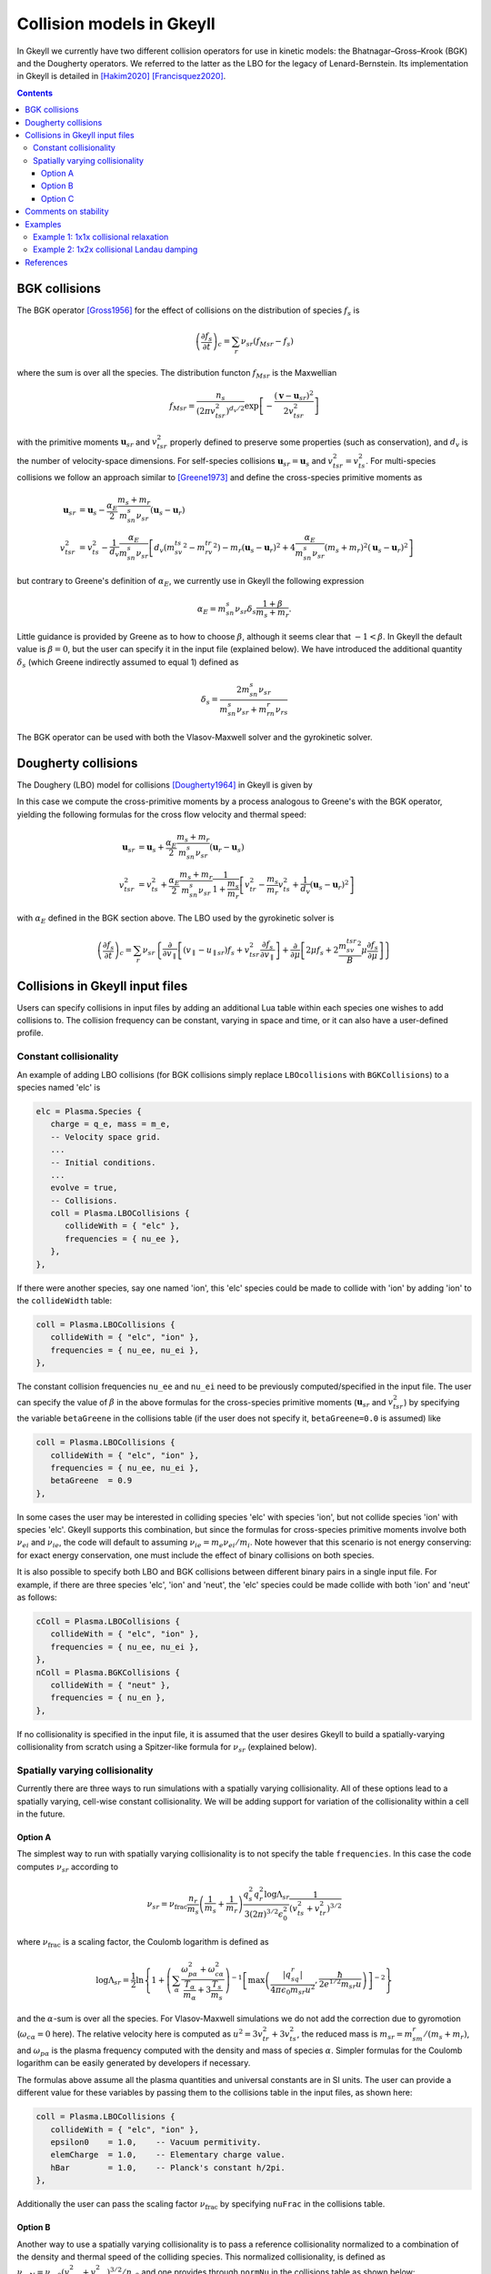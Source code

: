 .. _collisionModels:

Collision models in Gkeyll
++++++++++++++++++++++++++

In Gkeyll we currently have two different collision operators for use
in kinetic models: the Bhatnagar–Gross–Krook (BGK) and the Dougherty
operators. We referred to the latter as the LBO for the legacy
of Lenard-Bernstein. Its implementation in Gkeyll is detailed
in [Hakim2020]_ [Francisquez2020]_. 

.. contents::

BGK collisions
--------------

The BGK operator [Gross1956]_ for the effect of collisions on the
distribution of species :math:`f_s` is

.. math::

  \left(\frac{\partial f_s}{\partial t}\right)_c = \sum_r\nu_{sr}
  \left(f_{Msr} - f_s\right)

where the sum is over all the species. The distribution functon
:math:`f_{Msr}` is the Maxwellian

.. math::

  f_{Msr} = \frac{n_s}{\left(2\pi v_{tsr}^2\right)^{d_v/2}}
  \exp\left[-\frac{\left(\mathbf{v}-\mathbf{u}_{sr}\right)^2}{2v_{tsr}^2}\right] 

with the primitive moments :math:`\mathbf{u}_{sr}` and :math:`v_{tsr}^2`
properly defined to preserve some properties (such as conservation),
and :math:`d_v` is the number of velocity-space dimensions.
For self-species collisions :math:`\mathbf{u}_{sr}=\mathbf{u}_s` and
:math:`v_{tsr}^2=v_{ts}^2`. For multi-species collisions we follow
an approach similar to [Greene1973]_ and define the cross-species
primitive moments as

.. math::

  \mathbf{u}_{sr} &= \mathbf{u}_s - \frac{\alpha_{E}}{2}
  \frac{m_s+m_r}{m_sn_{s}\nu_{sr}}\left(\mathbf{u}_s-\mathbf{u}_r\right) \\
  v_{tsr}^2 &= v_{ts}^2 - \frac{1}{d_v}\frac{\alpha_E}{m_sn_{s}\nu_{sr}}
  \left[d_v\left(m_sv_{ts}^2-m_rv_{tr}^2\right)-m_r\left(\mathbf{u}_s-\mathbf{u}_r\right)^2
  +4\frac{\alpha_E}{m_sn_{s}\nu_{sr}}\left(m_s+m_r\right)^2\left(\mathbf{u}_s-\mathbf{u}_r\right)^2\right]

but contrary to Greene's definition of :math:`\alpha_E`, we currently
use in Gkeyll the following expression

.. math::

  \alpha_E = m_sn_{s}\nu_{sr}\delta_s\frac{1+\beta}{m_s+m_r}.

Little guidance is provided by Greene as to how to choose :math:`\beta`,
although it seems clear that :math:`-1<\beta`. In Gkeyll the default
value is :math:`\beta=0`, but the user can specify it in the input file
(explained below). We have introduced the additional quantity :math:`\delta_s`
(which Greene indirectly assumed to equal 1) defined as

.. math::

  \delta_s = \frac{2m_sn_s\nu_{sr}}{m_sn_s\nu_{sr}+m_rn_r\nu_{rs}}

The BGK operator can be used with both the Vlasov-Maxwell solver and
the gyrokinetic solver.

Dougherty collisions
--------------------

The Doughery (LBO) model for collisions [Dougherty1964]_ in Gkeyll is given by

.. math::
  :label: doughertyOp

  \left(\frac{\partial f_s}{\partial t}\right)_c = \sum_r\nu_{sr}
  \frac{\partial}{\partial\mathbf{v}}\cdot\left[\left(\mathbf{v}-\mathbf{u}_{sr}\right)f_s
  +v_{tsr}^2\frac{\partial f_s}{\partial\mathbf{v}}\right].
 
In this case we compute the cross-primitive moments by a process analogous
to Greene's with the BGK operator, yielding the following formulas for the
cross flow velocity and thermal speed:

.. math::

  \mathbf{u}_{sr} &= \mathbf{u}_s + \frac{\alpha_{E}}{2}
  \frac{m_s+m_r}{m_sn_{s}\nu_{sr}}\left(\mathbf{u}_r-\mathbf{u}_s\right) \\
  v_{tsr}^2 &= v_{ts}^2+\frac{\alpha_{E}}{2}\frac{m_s+m_r}{m_sn_{s}\nu_{sr}}
  \frac{1}{1+\frac{m_s}{m_r}}\left[v_{tr}^2-\frac{m_s}{m_r}v_{ts}^2
  +\frac{1}{d_v}\left(\mathbf{u}_s-\mathbf{u}_r\right)^2\right]

with :math:`\alpha_E` defined in the BGK section above. The LBO used by
the gyrokinetic solver is

.. math::

  \left(\frac{\partial f_s}{\partial t}\right)_c = \sum_r\nu_{sr}\left\lbrace
  \frac{\partial}{\partial v_{\parallel}}\left[\left(v_\parallel-u_{\parallel sr}\right)f_s
  +v_{tsr}^2\frac{\partial f_s}{\partial v_\parallel}\right]+\frac{\partial}{\partial\mu}
  \left[2\mu f_s+2\frac{m_sv_{tsr}^2}{B}\mu\frac{\partial f_s}{\partial\mu}\right]\right\rbrace
  

Collisions in Gkeyll input files
--------------------------------

Users can specify collisions in input files by adding an additional Lua table
within each species one wishes to add collisions to. The collision frequency
can be constant, varying in space and time, or it can also have a user-defined
profile.

Constant collisionality
```````````````````````

An example of adding 
LBO collisions (for BGK collisions simply replace ``LBOcollisions`` with
``BGKCollisions``) to a species named 'elc' is

.. code-block:: lua

  elc = Plasma.Species {
     charge = q_e, mass = m_e,
     -- Velocity space grid.
     ...
     -- Initial conditions.
     ...
     evolve = true,
     -- Collisions.
     coll = Plasma.LBOCollisions {
        collideWith = { "elc" },
        frequencies = { nu_ee },
     },
  },

If there were another species, say one named 'ion', this 'elc' species could
be made to collide with 'ion' by adding 'ion' to the ``collideWidth``
table:

.. code-block:: lua

  coll = Plasma.LBOCollisions {
     collideWith = { "elc", "ion" },
     frequencies = { nu_ee, nu_ei },
  },

The constant collision frequencies ``nu_ee`` and ``nu_ei`` need to be previously
computed/specified in the input file. The user can specify the value of :math:`\beta`
in the above formulas for the cross-species primitive moments (:math:`\mathbf{u}_{sr}`
and :math:`v_{tsr}^2`) by specifying the variable ``betaGreene`` in the collisions
table (if the user does not specify it, ``betaGreene=0.0`` is assumed) like

.. code-block:: lua

  coll = Plasma.LBOCollisions {
     collideWith = { "elc", "ion" },
     frequencies = { nu_ee, nu_ei },
     betaGreene  = 0.9
  },

In some cases the user may be interested in colliding species 'elc' with species 'ion',
but not collide species 'ion' with species 'elc'. Gkeyll supports this combination, but
since the formulas for cross-species primitive moments involve both :math:`\nu_{ei}`
and :math:`\nu_{ie}`, the code will default to assuming :math:`\nu_{ie}=m_e\nu_{ei}/m_i`.
Note however that this scenario is not energy conserving: for exact energy conservation,
one must include the effect of binary collisions on both species.

It is also possible to specify both LBO and BGK collisions between different
binary pairs in a single input file. For example, if there are three species
'elc', 'ion' and 'neut', the 'elc' species could be made collide with both
'ion' and 'neut' as follows:

.. code-block:: lua

  cColl = Plasma.LBOCollisions {
     collideWith = { "elc", "ion" },
     frequencies = { nu_ee, nu_ei },
  },
  nColl = Plasma.BGKCollisions {
     collideWith = { "neut" },
     frequencies = { nu_en },
  },

If no collisionality is specified in the input file, it is assumed that the user
desires Gkeyll to build a spatially-varying collisionality from scratch using
a Spitzer-like formula for :math:`\nu_{sr}` (explained below).

Spatially varying collisionality
````````````````````````````````

Currently there are three ways to run simulations with a spatially varying collisionality.
All of these options lead to a spatially varying, cell-wise constant collisionality.
We will be adding support for variation of the collisionality within a cell in the future.

Option A
^^^^^^^^

The simplest way to run with spatially varying collisionality is to not specify
the table ``frequencies``. In this case the code computes :math:`\nu_{sr}`
according to

.. math::

  \nu_{sr} = \nu_{\mathrm{frac}}\frac{n_r}{m_s}\left(\frac{1}{m_s}+\frac{1}{m_r}\right)
  \frac{q_s^2q_r^2\log\Lambda_{sr}}{3(2\pi)^{3/2}\epsilon_0^2}
  \frac{1}{\left(v_{ts}^2+v_{tr}^2\right)^{3/2}}

where :math:`\nu_{\mathrm{frac}}` is a scaling factor, the Coulomb logarithm is
defined as

.. math::

  \log\Lambda_{sr} = \frac{1}{2}\ln\left\lbrace1+\left(\sum_\alpha\frac{\omega_{p\alpha}^2+\omega_{c\alpha}^2}
  {\frac{T_\alpha}{m_\alpha}+3\frac{T_s}{m_s}}\right)^{-1}
  \left[\max\left(\frac{|q_sq_r|}{4\pi\epsilon_0m_{sr}u^2},\frac{\hbar}{2e^{1/2}m_{sr}u}\right)\right]^{-2}\right\rbrace

and the :math:`\alpha`-sum is over all the species. For Vlasov-Maxwell simulations
we do not add the correction due to gyromotion (:math:`\omega_{c\alpha}=0` here). 
The relative velocity here is computed as :math:`u^2=3v_{tr}^2+3v_{ts}^2`, the
reduced mass is :math:`m_{sr} = m_sm_r/\left(m_s+m_r\right)`, and :math:`\omega_{p\alpha}`
is the plasma frequency computed with the density and mass of species :math:`\alpha`.
Simpler formulas for the Coulomb logarithm can be easily generated by developers if necessary.

The formulas above assume all the plasma quantities and universal constants are in
SI units. The user can provide a different value for these variables by passing them
to the collisions table in the input files, as shown here:

.. code-block:: lua

  coll = Plasma.LBOCollisions {
     collideWith = { "elc", "ion" },
     epsilon0    = 1.0,    -- Vacuum permitivity.
     elemCharge  = 1.0,    -- Elementary charge value.
     hBar        = 1.0,    -- Planck's constant h/2pi.
  },

Additionally the user can pass the scaling factor :math:`\nu_{\mathrm{frac}}` by
specifying ``nuFrac`` in the collisions table.

Option B
^^^^^^^^

Another way to use a spatially varying collisionality is to pass a reference
collisionality normalized to a combination of the density and thermal speed of the
colliding species. This normalized collisionality, is defined as
:math:`\nu_{srN}=\nu_{sr0}\left(v_{ts0}^2+v_{tr0}^2\right)^{3/2}/n_{r0}` and one
provides through ``normNu`` in the collisions table as shown below:

.. code-block:: lua

  elc = Plasma.Species {
     ...
     coll = Plasma.LBOCollisions {
        collideWith = { "ion" },
        normNu      = { nu_ei*((vte^2+vti^2)^(3/2))/n_i0 }
     },
  },

where ``nu_ei``, ``vte``, ``vti``, ``n_e0`` are computed in the Preamble of the
input file and it is up to the user to ensure that these all have consistent units.
Then, in each time step, the collisions will be applied with the following collisionality

.. math::

  \nu_{sr}(x) = \nu_{\mathrm{frac}}\nu_{srN} \frac{n_r(x,t)}{\left(v_{ts}^2(x,t)+v_{tr}^2(x,t)\right)^{3/2}}.

Note that if one is using the ``normNu`` feature for self-species collisions, one must
still use these formulas. In this case one would specify electron-electron collisions like

.. code-block:: lua

  elc = Plasma.Species {
     ...
     coll = Plasma.LBOCollisions {
        collideWith = { "elc" },
        normNu      = { nu_ee*((2*(vte^2))^(3/2))/n_e0 }
     },
  },

Option C
^^^^^^^^

The user may also wish to specify their own collisionality profile, so for this purpose
one can pass functions into the ``frequencies`` table in the collisions table.

For example, suppose that one would like to run a simulation with a collisionality that
decays exponentially in x. In this case we could create a exponentially decaying function
in the preamble and pass it as the collision frequency as follows:

.. code-block:: lua

  local Plasma    = require("App.PlasmaOnCartGrid").VlasovMaxwell
  local Constants = require "Lib.Constants"

  eps0 = Constants.EPSILON0
  eV   = Constants.ELEMENTARY_CHARGE
  me   = Constants.ELECTRON_MASS
  
  n0  = 7e19     -- Number density [1/m^3].
  Te0 = 100*eV   -- Electron temperature [J].
  
  -- Reference electron collision frequency (at x=0).
  logLambdaElc = 24.0 - 0.5*math.log(n0/1e6) + math.log(Te0/eV)
  nu_ee        = logLambdaElc*(eV^4)*n0
                /(12*math.sqrt(2)*(math.pi^(3/2))*(eps0^2)*math.sqrt(me)*(Te0^(3/2)))

  local function nu_eeProfile(t, xn)
     local x = xn[1]
     return nuElc*math.exp(-x)
  end

  vlasovApp = Plasma.App {
     ...
     elc = Plasma.Species {
        ...
        -- Collisions.
        coll = Plasma.LBOCollisions {
           collideWith = { "elc" },
           frequencies = { nu_eeProfile },
        }
     }
     ...
  }
  -- Run application.
  vlasovApp:run()

At present all the ``frequencies`` must either be constant numbers or functions. We do not
yet support having a combination of the two in the same collisions table.

Comments on stability
---------------------

The are known issues with the implementation of the collision operators in Gkeyll.
One of them, for example, is that we do not have a positivy preseving algorithm for
the LBO. Positivity issues are often accompanied by large flows or negative temperatures
and/or densities. For this reason we have taken three precautions:
  1. Calculation of primitive moments :math:`\mathbf{u}_{sr}` and :math:`v_{tsr}^2`
     is carried out using cell-average values if the number density is non-positive at
     one of the corners of that cell.
  2. The collision term is turned off locally if the flow velocity :math:`\mathbf{u}_{sr}`
     is greater than the velocity limits of the domain, or if :math:`v_{tsr}^2` is
     negative.
  3. The collision frequency :math:`\nu_{sr}` is locally set to zero if the cell-average
     values of :math:`n_r` or :math:`v_{tsr}^2` are negative.

We track the number of cells in which precaution 2 is used, and for stable simulations
this is typically small (a few percent or less). Further discussion of why these
precautions are necessary appears in [Hakim2020]_.

Examples
--------

We offer two full examples of the use of collisions. One in Vlasov-Maxwell and
one in Gyrokinetics.

Example 1: 1x1x collisional relaxation
``````````````````````````````````````

Consider an initial distribution function in 1x1v phase space given by a Maxwellian
and a large bump in its tail

.. math::
  :label: bumpDist

  f(x,v,t=0) = \frac{n_0}{\left(2\pi v_{t0}^2\right)^{1/2}}
  \exp\left[-\frac{\left(v-u_0\right)^2}{2v_{t0}^2}\right]
  +\frac{n_b}{\left(2\pi v_{tb}^2\right)^{1/2}}
  \exp\left[-\frac{\left(v-u_b\right)^2}{2v_{tb}^2}\right]
  \frac{1}{\left(v-u_l\right)^2+s_b^2}

Suppose we wish to collisionally relax this initial state, without the influence of
collisionless terms. That is, we wish to evolve this distribution function according
to equation :eq:`doughertyOp`. In this case our :doc:`input file <inputFiles/lboRelax>`
will use the VlasovMaxwell App (for 1x1v it would be equivalent to use the Gyrokinetic
App), and we define the distribution in equation :eq:`bumpDist` in the Preamble via the
function

.. code-block:: lua

   -- Maxwellian with a Maxwellian bump in the tail.
   local function bumpMaxwell(x,vx,n,u,vth,bN,bU,bVth,bL,bS)
      local vSq  = ((vx-u)/(math.sqrt(2.0)*vth))^2
      local vbSq = ((vx-bU)/(math.sqrt(2.0)*bVth))^2
      return (n/math.sqrt(2.0*math.pi*vth))*math.exp(-vSq)
            +(bN/math.sqrt(2.0*math.pi*bVth))*math.exp(-vbSq)/((vx-bL)^2+bS^2)
   end

In this case we chose constants for all densities, flow speed and temperatures. We
also set the charge to 0. Under these conditions the collisionless terms have no effect,
but we can explicitly turn them off with the ``evolveCollisionless`` flag. We will also
request the total integrated bulk flow energy (``intM2Flow``) and the total thermal
energy (``intM2Thermal``) as diagnostics.


.. code-block:: lua

  plasmaApp = Plasma.App {
     tEnd         = 80,      -- End time.
     nFrame       = 80,      -- Number of frames to write.
     lower        = {0.0},   -- Configuration space lower coordinate.
     upper        = {1.0},   -- Configuration space upper coordinate.
     cells        = {8},     -- Configuration space cells.
     polyOrder    = 2,       -- Polynomial order.
     periodicDirs = {1},     -- Periodic directions.
     -- Neutral species with a bump in the tail.
     bump = Plasma.Species {
        charge = 0.0, mass = 1.0,
        -- Velocity space grid.
        lower = {-8.0*vt0}, upper = { 8.0*vt0},
        cells = {32},
        -- Initial conditions.
        init = function (t, xn)
           local x, v = xn[1], xn[2]
           return bumpMaxwell(x,v,n0,u0,vt0,nb,ub,vtb,uL,sb)
        end,
        evolve = true,                 -- Evolve species?
        evolveCollisionless = false,   -- Evolve collisionless terms?
        diagnosticIntegratedMoments = { "intM2Flow", "intM2Thermal" },
        -- Collisions.
        coll = Plasma.LBOCollisions {
           collideWith = {'bump'},
           frequencies = {nu},
        },
     },
  }

We run this :doc:`input file <inputFiles/lboRelax>` with the call

.. code-block:: lua

  gkyl lboRelax.lua

On a 2015 MacBookPro this ran in 1.5 seconds and produced
:doc:`a screen output like this one <inputFiles/lboRelaxLog>`.

We can start looking at the data by first, for example, making a movie
of the distribution function as function of time with ``pgkyl``:

.. code-block:: bash

  pgkyl -f "lboRelax_bump_[0-9]*.bp" interp sel --z0 0. anim -x '$v$' -y '$f(x=0,v,t)$'

This command produces the movie given below. We can see that from the
initial, bump-in-tail state the distribution relaxes to a Maxwellian.
The Maxwellian by the way is the analytic steady state of this operator.

.. raw:: html

  <center>
  <video controls height="300" width="450">
    <source src="../../../_static/lboRelax.mp4" type="video/mp4">
  </video>
  </center>

Such relaxation should also take place without breaking momentum or
energy conservation. We can examine the evolution of the total energy
in the system by adding ``intM2Flow`` and ``intM2Thermal`` and plotting
it as a function of time. This is achieved in ``pgkyl`` via:

.. code-block:: bash

  pgkyl -f lboRelax_bump_intM2Flow.bp -f lboRelax_bump_intM2Thermal.bp ev 'f0 f1 +' pl -x 'time' -y 'energy'

As we can see in the figure below, and in particular in the :math:`10^{-14}`
scale of it, the total particle energy is conserved very well. The changes
in energy over a collisional period are of the order of machine precision.

.. figure:: figures/lboRelax_bump_intM2.png
  :scale: 40 %
  :align: center

  Normalized particle energy vs. time as an initial bump-in-tail distribution
  is relaxed to a Maxwellian by the Dougherty collision operator.

Example 2: 1x2x collisional Landau damping
``````````````````````````````````````````

We now explore the modification of Landau damping by inclusion of Dougherty
collisions. Specifically, we will consider ion acoustic waves with adiabatic
electrons. This means that the electron number density simply follows

.. math::

  n_e(x,t) = n_0\left(1+\frac{e\phi}{T_{e0}}\right)

and our gyrokinetic Poisson equation is simply replaced by the quasineutrality

.. math::
  
  n_0\left(1+\frac{e\phi}{T_{e0}}\right) = n_i(x,t)
  = 2\pi B\int\mathrm{d}v_{\parallel}\,\mathrm{d}\mu~f_{i}(x,v_{\parallel},\mu,t).

So there is no need to evolve the electron distribution function, and we only
solve the electrostatic gyrokinetic equations for ions:

.. math::
  \frac{\partial Bf_i}{\partial t} + \nabla\cdot\left(Bf_i\mathbf{\dot{R}}\right)
  +\frac{\partial}{\partial v_{\parallel}}\left(Bf_i\dot{v_{\parallel}}\right)
  = \left(\frac{\partial B f_i}{\partial t}\right)_c

If the right side of this equation were zero, this ion acoustic wave would damp
at the collisionless rate calculated by Landau (well he did electron Langmuir
waves). But collisions will change the picture and we wish to numerically find
out how.

This simulation is setup in the :doc:`ionSound.lua input file <inputFiles/ionSound>`.





References
----------

.. [Gross1956] E. P. Gross & M. Krook. Model for collision precesses
   in gases: small-amplitude oscillations of charged two-component systems.
   *Physical Review*, 102(3), 593–604 (1956).

.. [Greene1973] J. M. Greene. Improved Bhatnagar-Gross-Krook model
   of electron-ion collisions. *Physics of Fluids*, 16(11), 2022–2023 (1973).

.. [Dougherty1964] J. P. Dougherty. Model Fokker-Planck Equation for
   a Plasma and Its Solution. *Physics of Fluids*, 7(11), 1788–1799 (1964).

.. [Hakim2020] A. Hakim, et al. (2020). Conservative Discontinuous Galerkin
   Schemes for Nonlinear Fokker-Planck Collision Operators. `Journal of Plasma
   Physics Vol 86 No. 4, 905860403 (2020) <https://www.cambridge.org/core/journals/journal-of-plasma-physics/article/conservative-discontinuous-galerkin-schemes-for-nonlinear-doughertyfokkerplanck-collision-operators/507A0D7E01813721CAADC2A4A85DF8F7/share/60d25eb2d490647b782b440d9a0316f063360082>`_, `arXiv:1903.08062 <https://arxiv.org/abs/1903.08062>`_.

.. [Francisquez2020] M. Francisquez, et al. (2020). Conservative discontinuous
   Galerkin scheme of a gyro-averaged Dougherty collision operator. `Nuclear
   Fusion 60 No. 9, 096021 (2020) <https://iopscience.iop.org/article/10.1088/1741-4326/aba0c9>`_,
   `arxiv:2009.06660 <https://arxiv.org/abs/2009.06660>`_.
